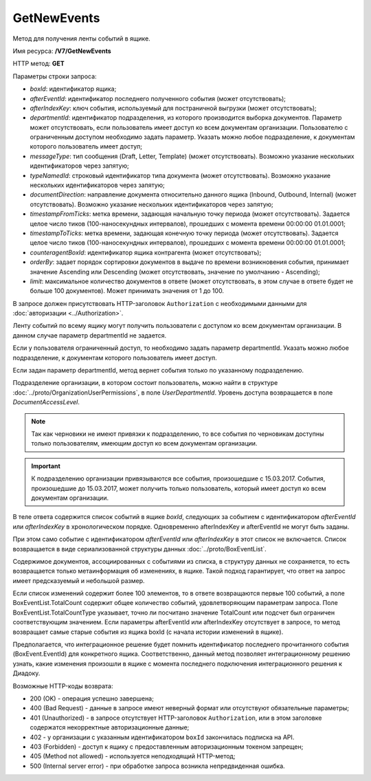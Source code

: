 GetNewEvents
============

Метод для получения ленты событий в ящике.

Имя ресурса: **/V7/GetNewEvents**

HTTP метод: **GET**

Параметры строки запроса:

- *boxId*: идентификатор ящика;

- *afterEventId*: идентификатор последнего полученного события (может отсутствовать);

- *afterIndexKey*: ключ события, используемый для постраничной выгрузки (может отсутствовать);

- *departmentId*: идентификатор подразделения, из которого производится выборка документов. Параметр может отсутствовать, если пользователь имеет доступ ко всем документам организации. Пользователю с ограниченным доступом необходимо задать параметр. Указать можно любое подразделение, к документам которого пользователь имеет доступ;

- *messageType*: тип сообщения (Draft, Letter, Template) (может отсутствовать). Возможно указание нескольких идентификаторов через запятую;

- *typeNamedId*: строковый идентификатор типа документа (может отсутствовать). Возможно указание нескольких идентификаторов через запятую;

- *documentDirection*: направление документа относительно данного ящика (Inbound, Outbound, Internal) (может отсутствовать). Возможно указание нескольких идентификаторов через запятую;

- *timestampFromTicks*: метка времени, задающая начальную точку периода (может отсутствовать).  Задается целое число тиков (100-наносекундных интервалов), прошедших с момента времени 00:00:00 01.01.0001;

- *timestampToTicks*: метка времени, задающая конечную точку периода (может отсутствовать). Задается целое число тиков (100-наносекундных интервалов), прошедших с момента времени 00:00:00 01.01.0001;

- *counteragentBoxId*: идентификатор ящика контрагента (может отсутствовать);

- *orderBy*: задает порядок сортировки документов в выдаче по времени возникновения события, принимает значение Ascending или Descending (может отсутствовать, значение по умолчанию - Ascending);

- *limit*: максимальное количество документов в ответе (может отсутствовать, в этом случае в ответе будет не больше 100 документов). Может принимать значения от 1 до 100.

В запросе должен присутствовать HTTP-заголовок ``Authorization`` с необходимыми данными для :doc:`авторизации <../Authorization>`.

Ленту событий по всему ящику могут получить пользователи с доступом ко всем документам организации. В данном случае параметр departmentId не задается.

Если у пользователя ограниченный доступ, то необходимо задать параметр departmentId. Указать можно любое подразделение, к документам которого пользователь имеет доступ.

Если задан параметр departmentId, метод вернет события только по указанному подразделению.

Подразделение организации, в котором состоит пользователь, можно найти в структуре :doc:`../proto/OrganizationUserPermissions`, в поле *UserDepartmentId*. Уровень доступа возвращается в поле *DocumentAccessLevel*.

.. note::
    Так как черновики не имеют привязки к подразделению, то все события по черновикам доступны только пользователям, имеющим доступ ко всем документам организации.

.. important::
    К подразделению организации привязываются все события, произошедшие с 15.03.2017. События, произошедшие до 15.03.2017, может получить только пользователь, который имеет доступ ко всем документам организации.

В теле ответа содержится список событий в ящике *boxId*, следующих за событием с идентификатором *afterEventId* или *afterIndexKey* в хронологическом порядке. Одновременно afterIndexKey и afterEventId не могут быть заданы.

При этом само событие с идентификатором *afterEventId* или *afterIndexKey* в этот список не включается. Список возвращается в виде сериализованной структуры данных :doc:`../proto/BoxEventList`.

Содержимое документов, ассоциированных с событиями из списка, в структуру данных не сохраняется, то есть возвращается только метаинформация об изменениях, в ящике. Такой подход гарантирует, что ответ на запрос имеет предсказуемый и небольшой размер.

Если список изменений содержит более 100 элементов, то в ответе возвращаются первые 100 событий, а поле BoxEventList.TotalCount содержит общее количество событий, удовлетворяющим параметрам запроса. Поле BoxEventList.TotalCountType указывает, точно ли посчитано значение TotalCount или подсчет был ограничен соответствующим значением. Если параметры afterEventId или afterIndexKey отсутствует в запросе, то метод возвращает самые старые события из ящика boxId (с начала истории изменений в ящике).

Предполагается, что интеграционное решение будет помнить идентификатор последнего прочитанного события (BoxEvent.EventId) для конкретного ящика. Соответственно, данный метод позволяет интеграционному решению узнать, какие изменения произошли в ящике с момента последнего подключения интеграционного решения к Диадоку.

Возможные HTTP-коды возврата:

-  200 (OK) - операция успешно завершена;

-  400 (Bad Request) - данные в запросе имеют неверный формат или отсутствуют обязательные параметры;

-  401 (Unauthorized) - в запросе отсутствует HTTP-заголовок ``Authorization``, или в этом заголовке содержатся некорректные авторизационные данные;

- 402 - у организации с указанным идентификатором ``boxId`` закончилась подписка на API.
	
-  403 (Forbidden) - доступ к ящику с предоставленным авторизационным токеном запрещен;

-  405 (Method not allowed) - используется неподходящий HTTP-метод;

-  500 (Internal server error) - при обработке запроса возникла непредвиденная ошибка.
